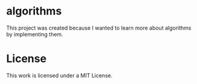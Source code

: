 * algorithms

This project was created because I wanted to learn more about algorithms by implementing them.

* License

This work is licensed under a MIT License.
